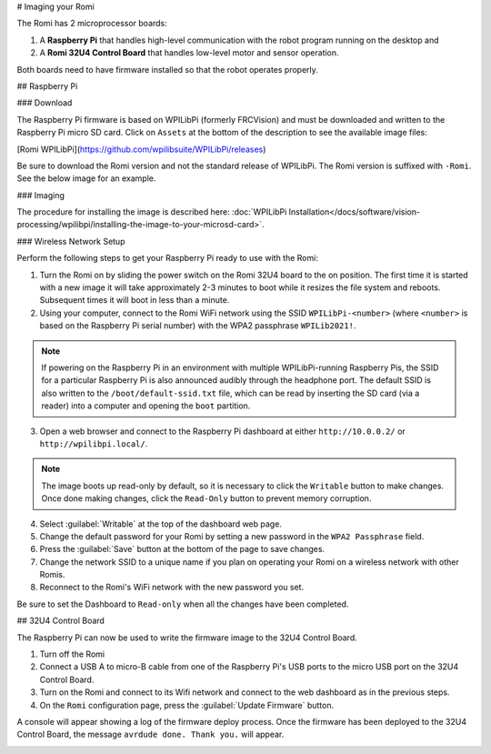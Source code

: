 # Imaging your Romi

The Romi has 2 microprocessor boards:

#. A **Raspberry Pi** that handles high-level communication with the robot program running on the desktop and
#. A **Romi 32U4 Control Board** that handles low-level motor and sensor operation.

Both boards need to have firmware installed so that the robot operates properly.

## Raspberry Pi

### Download

The Raspberry Pi firmware is based on WPILibPi (formerly FRCVision) and must be downloaded and written to the Raspberry Pi micro SD card. Click on ``Assets`` at the bottom of the description to see the available image files:

[Romi WPILibPi](https://github.com/wpilibsuite/WPILibPi/releases)

Be sure to download the Romi version and not the standard release of WPILibPi. The Romi version is suffixed with ``-Romi``. See the below image for an example.

.. image:: images/imaging-romi/romi-download.png
   :alt: GitHub Romi Release

### Imaging

The procedure for installing the image is described here: :doc:`WPILibPi Installation</docs/software/vision-processing/wpilibpi/installing-the-image-to-your-microsd-card>`.

### Wireless Network Setup

Perform the following steps to get your Raspberry Pi ready to use with the Romi:

1. Turn the Romi on by sliding the power switch on the Romi 32U4 board to the on position. The first time it is started with a new image it will take approximately 2-3 minutes to boot while it resizes the file system and reboots. Subsequent times it will boot in less than a minute.

2. Using your computer, connect to the Romi WiFi network using the SSID ``WPILibPi-<number>`` (where ``<number>`` is based on the Raspberry Pi serial number) with the WPA2 passphrase ``WPILib2021!``.

.. note:: If powering on the Raspberry Pi in an environment with multiple WPILibPi-running Raspberry Pis, the SSID for a particular Raspberry Pi is also announced audibly through the headphone port. The default SSID is also written to the ``/boot/default-ssid.txt`` file, which can be read by inserting the SD card (via a reader) into a computer and opening the ``boot`` partition.

3. Open a web browser and connect to the Raspberry Pi dashboard at either ``http://10.0.0.2/`` or ``http://wpilibpi.local/``.

.. note:: The image boots up read-only by default, so it is necessary to click the ``Writable`` button to make changes. Once done making changes, click the ``Read-Only`` button to prevent memory corruption.

4. Select :guilabel:`Writable` at the top of the dashboard web page.

5. Change the default password for your Romi by setting a new password in the ``WPA2 Passphrase`` field.

6. Press the :guilabel:`Save` button at the bottom of the page to save changes.

7. Change the network SSID to a unique name if you plan on operating your Romi on a wireless network with other Romis.

8. Reconnect to the Romi's WiFi network with the new password you set.

Be sure to set the Dashboard to ``Read-only`` when all the changes have been completed.

.. image:: images/imaging-romi/network-settings.png
   :alt: Romi web dashboard network settings

## 32U4 Control Board

The Raspberry Pi can now be used to write the firmware image to the 32U4 Control Board.

#. Turn off the Romi
#. Connect a USB A to micro-B cable from one of the Raspberry Pi's USB ports to the micro USB port on the 32U4 Control Board.
#. Turn on the Romi and connect to its Wifi network and connect to the web dashboard as in the previous steps.
#. On the ``Romi`` configuration page, press the :guilabel:`Update Firmware` button.

.. image:: images/imaging-romi/firmware-upload-before.png
   :alt: The firmware update button before updating firmware

A console will appear showing a log of the firmware deploy process. Once the firmware has been deployed to the 32U4 Control Board, the message ``avrdude done. Thank you.`` will appear.

.. image:: images/imaging-romi/firmware-upload-after.png
   :alt: The firmware update log showing the completed firmware update
